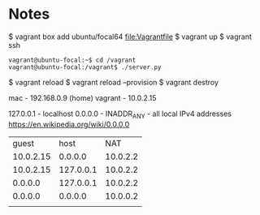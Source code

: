 * Notes

$ vagrant box add ubuntu/focal64
file:Vagrantfile
$ vagrant up
$ vagrant ssh

: vagrant@ubuntu-focal:~$ cd /vagrant
: vagrant@ubuntu-focal:/vagrant$ ./server.py

$ vagrant reload
$ vagrant reload --provision
$ vagrant destroy

mac - 192.168.0.9 (home)
vagrant - 10.0.2.15

127.0.0.1 - localhost
0.0.0.0 - INADDR_ANY - all local IPv4 addresses
https://en.wikipedia.org/wiki/0.0.0.0


|     guest |      host |      NAT |
| 10.0.2.15 |   0.0.0.0 | 10.0.2.2 |
| 10.0.2.15 | 127.0.0.1 | 10.0.2.2 |
|   0.0.0.0 | 127.0.0.1 | 10.0.2.2 |
|   0.0.0.0 |   0.0.0.0 | 10.0.0.2 |
|           |           |          |
